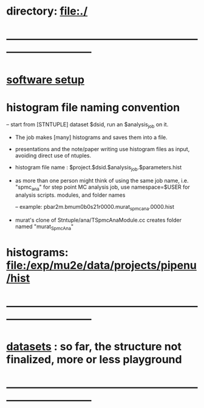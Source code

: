 #+startup:fold

* directory:   [[file:./]]
* ------------------------------------------------------------------------------
* [[file:./software_setup.org][software setup]]
* histogram file naming convention                                           
-- start from [STNTUPLE] dataset $dsid, run an $analysis_job on it.
   - The job makes [many] histograms and saves them into a file.
   - presentations and the note/paper writing use histogram files as input,
     avoiding direct use of ntuples.

   - histogram file name : $project.$dsid.$analysis_job.$parameters.hist

   - as more than one person might think of using the same job name, 
     i.e. "spmc_ana" for step point MC analysis job, use namespace=$USER
     for analysis scripts. modules, and folder names

     -- example: pbar2m.bmum0b0s21r0000.murat_spmc_ana.0000.hist

   - murat's clone of Stntuple/ana/TSpmcAnaModule.cc creates folder named "murat_SpmcAna"

* histograms: file:/exp/mu2e/data/projects/pipenu/hist
* ------------------------------------------------------------------------------
* [[file:datasets.org][datasets]] :  so far, the structure  not finalized, more or less playground 
* ------------------------------------------------------------------------------
